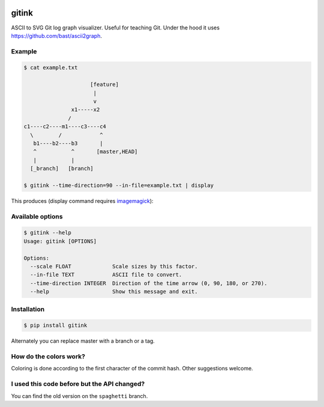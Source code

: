 .. image:: https://travis-ci.org/bast/gitink.svg?branch=master
   :target: https://travis-ci.org/bast/gitink/builds
.. image:: https://img.shields.io/badge/license-%20MPL--v2.0-blue.svg
   :target: ../master/LICENSE


gitink
======

ASCII to SVG Git log graph visualizer. Useful for teaching Git.
Under the hood it uses https://github.com/bast/ascii2graph.


Example
-------

.. code:: shell

  $ cat example.txt

                       [feature]
                        |
                        v
                 x1-----x2
                /
  c1----c2----m1----c3----c4
    \        /            ^
     b1----b2----b3       |
     ^           ^       [master,HEAD]
     |           |
    [_branch]   [branch]

  $ gitink --time-direction=90 --in-file=example.txt | display

This produces (display command requires
`imagemagick <https://www.imagemagick.org>`__):

.. figure:: https://github.com/bast/gitink/raw/master/img/example.jpg
   :alt: Git log graph example


Available options
-----------------

.. code:: shell

  $ gitink --help
  Usage: gitink [OPTIONS]

  Options:
    --scale FLOAT             Scale sizes by this factor.
    --in-file TEXT            ASCII file to convert.
    --time-direction INTEGER  Direction of the time arrow (0, 90, 180, or 270).
    --help                    Show this message and exit.


Installation
------------

.. code:: shell

  $ pip install gitink

Alternately you can replace master with a branch or a tag.


How do the colors work?
-----------------------

Coloring is done according to the first character of the commit hash.  Other
suggestions welcome.


I used this code before but the API changed?
--------------------------------------------

You can find the old version on the ``spaghetti`` branch.
